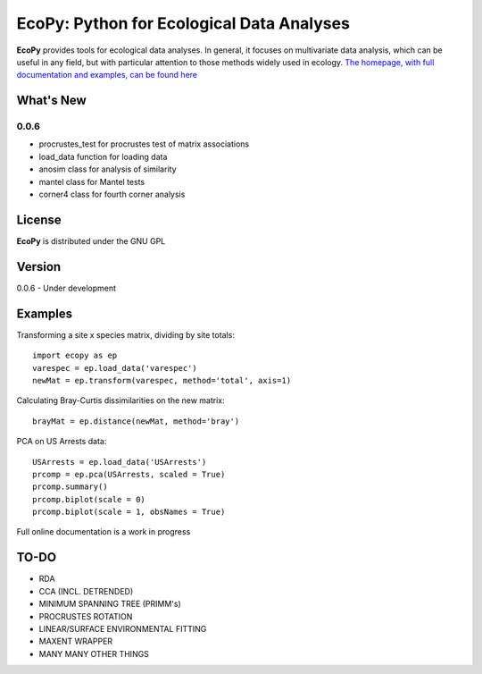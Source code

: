 EcoPy: Python for Ecological Data Analyses
******************************************
**EcoPy** provides tools for ecological data analyses. In general, it focuses on multivariate data analysis, which can be useful in any field, but with particular attention to those methods widely used in ecology. `The homepage, with full documentation and examples, can be found here <http://ecopy.readthedocs.org>`_

What's New
=======
0.0.6
-------
- procrustes_test for procrustes test of matrix associations
- load_data function for loading data
- anosim class for analysis of similarity
- mantel class for Mantel tests
- corner4 class for fourth corner analysis

License
=====
**EcoPy** is distributed under the GNU GPL

Version
=====
0.0.6 - Under development

Examples
======
Transforming a site x species matrix, dividing by site totals::

	import ecopy as ep
	varespec = ep.load_data('varespec')
	newMat = ep.transform(varespec, method='total', axis=1)

Calculating Bray-Curtis dissimilarities on the new matrix::

	brayMat = ep.distance(newMat, method='bray')

PCA on US Arrests data::
	
	USArrests = ep.load_data('USArrests')
	prcomp = ep.pca(USArrests, scaled = True)
	prcomp.summary()
	prcomp.biplot(scale = 0)
	prcomp.biplot(scale = 1, obsNames = True)

Full online documentation is a work in progress

TO-DO
====
- RDA
- CCA (INCL. DETRENDED)
- MINIMUM SPANNING TREE (PRIMM's)
- PROCRUSTES ROTATION
- LINEAR/SURFACE ENVIRONMENTAL FITTING
- MAXENT WRAPPER
- MANY MANY OTHER THINGS
